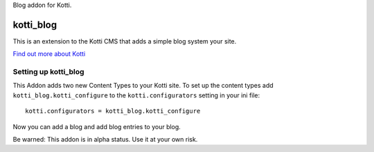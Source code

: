 Blog addon for Kotti.

==========
kotti_blog
==========

This is an extension to the Kotti CMS that adds a simple blog system your site.

`Find out more about Kotti`_

Setting up kotti_blog
=====================

This Addon adds two new Content Types to your Kotti site.
To set up the content types add ``kotti_blog.kotti_configure``
to the ``kotti.configurators`` setting in your ini file::

    kotti.configurators = kotti_blog.kotti_configure

Now you can add a blog and add blog entries to your blog.

Be warned: This addon is in alpha status. Use it at your own risk.

.. _Find out more about Kotti: http://pypi.python.org/pypi/Kotti
